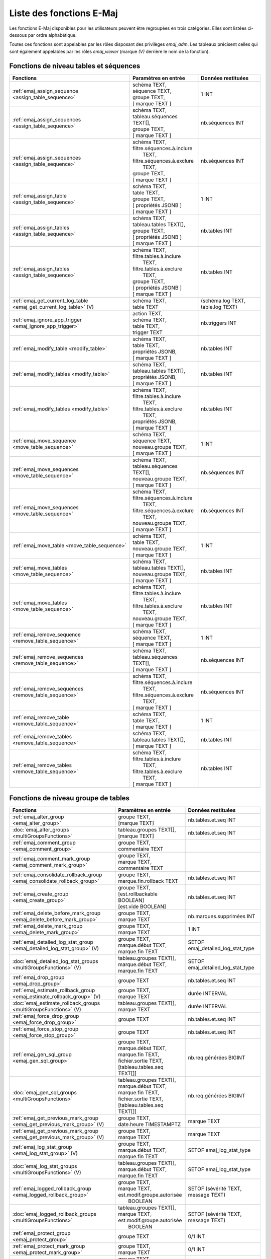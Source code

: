 Liste des fonctions E-Maj
=========================

Les fonctions E-Maj disponibles pour les utilisateurs peuvent être regroupées en trois catégories. Elles sont listées ci-dessous par ordre alphabétique.

Toutes ces fonctions sont appelables par les rôles disposant des privilèges *emaj_adm*. Les tableaux précisent celles qui sont également appelables par les rôles *emaj_viewer* (marque *(V)* derrière le nom de la fonction).

Fonctions de niveau tables et séquences
---------------------------------------

+--------------------------------------------------+-------------------------------+---------------------------------------+
| Fonctions                                        | Paramètres en entrée          | Données restituées                    |
+==================================================+===============================+=======================================+
| :ref:`emaj_assign_sequence                       | | schéma TEXT,                | 1 INT                                 |
| <assign_table_sequence>`                         | | séquence TEXT,              |                                       |
|                                                  | | groupe TEXT,                |                                       |
|                                                  | | [ marque TEXT ]             |                                       |
+--------------------------------------------------+-------------------------------+---------------------------------------+
| :ref:`emaj_assign_sequences                      | | schéma TEXT,                | nb.séquences INT                      |
| <assign_table_sequence>`                         | | tableau.séquences TEXT[],   |                                       |
|                                                  | | groupe TEXT,                |                                       |
|                                                  | | [ marque TEXT ]             |                                       |
+--------------------------------------------------+-------------------------------+---------------------------------------+
| :ref:`emaj_assign_sequences                      | | schéma TEXT,                | nb.séquences INT                      |
| <assign_table_sequence>`                         | | filtre.séquences.à.inclure  |                                       |
|                                                  | |   TEXT,                     |                                       |
|                                                  | | filtre.séquences.à.exclure  |                                       |
|                                                  | |   TEXT,                     |                                       |
|                                                  | | groupe TEXT,                |                                       |
|                                                  | | [ marque TEXT ]             |                                       |
+--------------------------------------------------+-------------------------------+---------------------------------------+
| :ref:`emaj_assign_table                          | | schéma TEXT,                | 1 INT                                 |
| <assign_table_sequence>`                         | | table TEXT,                 |                                       |
|                                                  | | groupe TEXT,                |                                       |
|                                                  | | [ propriétés JSONB ]        |                                       |
|                                                  | | [ marque TEXT ]             |                                       |
+--------------------------------------------------+-------------------------------+---------------------------------------+
| :ref:`emaj_assign_tables                         | | schéma TEXT,                | nb.tables INT                         |
| <assign_table_sequence>`                         | | tableau.tables TEXT[],      |                                       |
|                                                  | | groupe TEXT,                |                                       |
|                                                  | | [ propriétés JSONB ]        |                                       |
|                                                  | | [ marque TEXT ]             |                                       |
+--------------------------------------------------+-------------------------------+---------------------------------------+
| :ref:`emaj_assign_tables                         | | schéma TEXT,                | nb.tables INT                         |
| <assign_table_sequence>`                         | | filtre.tables.à.inclure     |                                       |
|                                                  | |   TEXT,                     |                                       |
|                                                  | | filtre.tables.à.exclure     |                                       |
|                                                  | |   TEXT,                     |                                       |
|                                                  | | groupe TEXT,                |                                       |
|                                                  | | [ propriétés JSONB ]        |                                       |
|                                                  | | [ marque TEXT ]             |                                       |
+--------------------------------------------------+-------------------------------+---------------------------------------+
| :ref:`emaj_get_current_log_table                 | | schéma TEXT,                | (schéma.log TEXT, table.log TEXT)     |
| <emaj_get_current_log_table>` (V)                | | table TEXT                  |                                       |
+--------------------------------------------------+-------------------------------+---------------------------------------+
| :ref:`emaj_ignore_app_trigger                    | | action TEXT,                | nb.triggers INT                       |
| <emaj_ignore_app_trigger>`                       | | schéma TEXT,                |                                       |
|                                                  | | table TEXT,                 |                                       |
|                                                  | | trigger TEXT                |                                       |
+--------------------------------------------------+-------------------------------+---------------------------------------+
| :ref:`emaj_modify_table                          | | schéma TEXT,                | nb.tables INT                         |
| <modify_table>`                                  | | table TEXT,                 |                                       |
|                                                  | | propriétés JSONB,           |                                       |
|                                                  | | [ marque TEXT ]             |                                       |
+--------------------------------------------------+-------------------------------+---------------------------------------+
| :ref:`emaj_modify_tables                         | | schéma TEXT,                | nb.tables INT                         |
| <modify_table>`                                  | | tableau.tables TEXT[],      |                                       |
|                                                  | | propriétés JSONB,           |                                       |
|                                                  | | [ marque TEXT ]             |                                       |
+--------------------------------------------------+-------------------------------+---------------------------------------+
| :ref:`emaj_modify_tables                         | | schéma TEXT,                | nb.tables INT                         |
| <modify_table>`                                  | | filtre.tables.à.inclure     |                                       |
|                                                  | |   TEXT,                     |                                       |
|                                                  | | filtre.tables.à.exclure     |                                       |
|                                                  | |   TEXT,                     |                                       |
|                                                  | | propriétés JSONB,           |                                       |
|                                                  | | [ marque TEXT ]             |                                       |
+--------------------------------------------------+-------------------------------+---------------------------------------+
| :ref:`emaj_move_sequence                         | | schéma TEXT,                | 1 INT                                 |
| <move_table_sequence>`                           | | séquence TEXT,              |                                       |
|                                                  | | nouveau.groupe TEXT,        |                                       |
|                                                  | | [ marque TEXT ]             |                                       |
+--------------------------------------------------+-------------------------------+---------------------------------------+
| :ref:`emaj_move_sequences                        | | schéma TEXT,                | nb.séquences INT                      |
| <move_table_sequence>`                           | | tableau.séquences TEXT[],   |                                       |
|                                                  | | nouveau.groupe TEXT,        |                                       |
|                                                  | | [ marque TEXT ]             |                                       |
+--------------------------------------------------+-------------------------------+---------------------------------------+
| :ref:`emaj_move_sequences                        | | schéma TEXT,                | nb.séquences INT                      |
| <move_table_sequence>`                           | | filtre.séquences.à.inclure  |                                       |
|                                                  | |   TEXT,                     |                                       |
|                                                  | | filtre.séquences.à.exclure  |                                       |
|                                                  | |   TEXT,                     |                                       |
|                                                  | | nouveau.groupe TEXT,        |                                       |
|                                                  | | [ marque TEXT ]             |                                       |
+--------------------------------------------------+-------------------------------+---------------------------------------+
| :ref:`emaj_move_table                            | | schéma TEXT,                | 1 INT                                 |
| <move_table_sequence>`                           | | table TEXT,                 |                                       |
|                                                  | | nouveau.groupe TEXT,        |                                       |
|                                                  | | [ marque TEXT ]             |                                       |
+--------------------------------------------------+-------------------------------+---------------------------------------+
| :ref:`emaj_move_tables                           | | schéma TEXT,                | nb.tables INT                         |
| <move_table_sequence>`                           | | tableau.tables TEXT[],      |                                       |
|                                                  | | nouveau.groupe TEXT,        |                                       |
|                                                  | | [ marque TEXT ]             |                                       |
+--------------------------------------------------+-------------------------------+---------------------------------------+
| :ref:`emaj_move_tables                           | | schéma TEXT,                | nb.tables INT                         |
| <move_table_sequence>`                           | | filtre.tables.à.inclure     |                                       |
|                                                  | |   TEXT,                     |                                       |
|                                                  | | filtre.tables.à.exclure     |                                       |
|                                                  | |   TEXT,                     |                                       |
|                                                  | | nouveau.groupe TEXT,        |                                       |
|                                                  | | [ marque TEXT ]             |                                       |
+--------------------------------------------------+-------------------------------+---------------------------------------+
| :ref:`emaj_remove_sequence                       | | schéma TEXT,                | 1 INT                                 |
| <remove_table_sequence>`                         | | séquence TEXT,              |                                       |
|                                                  | | [ marque TEXT ]             |                                       |
+--------------------------------------------------+-------------------------------+---------------------------------------+
| :ref:`emaj_remove_sequences                      | | schéma TEXT,                | nb.séquences INT                      |
| <remove_table_sequence>`                         | | tableau.séquences TEXT[],   |                                       |
|                                                  | | [ marque TEXT ]             |                                       |
+--------------------------------------------------+-------------------------------+---------------------------------------+
| :ref:`emaj_remove_sequences                      | | schéma TEXT,                | nb.séquences INT                      |
| <remove_table_sequence>`                         | | filtre.séquences.à.inclure  |                                       |
|                                                  | |   TEXT,                     |                                       |
|                                                  | | filtre.séquences.à.exclure  |                                       |
|                                                  | |   TEXT,                     |                                       |
|                                                  | | [ marque TEXT ]             |                                       |
+--------------------------------------------------+-------------------------------+---------------------------------------+
| :ref:`emaj_remove_table                          | | schéma TEXT,                | 1 INT                                 |
| <remove_table_sequence>`                         | | table TEXT,                 |                                       |
|                                                  | | [ marque TEXT ]             |                                       |
+--------------------------------------------------+-------------------------------+---------------------------------------+
| :ref:`emaj_remove_tables                         | | schéma TEXT,                | nb.tables INT                         |
| <remove_table_sequence>`                         | | tableau.tables TEXT[],      |                                       |
|                                                  | | [ marque TEXT ]             |                                       |
+--------------------------------------------------+-------------------------------+---------------------------------------+
| :ref:`emaj_remove_tables                         | | schéma TEXT,                | nb.tables INT                         |
| <remove_table_sequence>`                         | | filtre.tables.à.inclure     |                                       |
|                                                  | |   TEXT,                     |                                       |
|                                                  | | filtre.tables.à.exclure     |                                       |
|                                                  | |   TEXT,                     |                                       |
|                                                  | | [ marque TEXT ]             |                                       |
+--------------------------------------------------+-------------------------------+---------------------------------------+

Fonctions de niveau groupe de tables
------------------------------------

+--------------------------------------------------+-------------------------------+---------------------------------------+
| Fonctions                                        | Paramètres en entrée          | Données restituées                    |
+==================================================+===============================+=======================================+
| :ref:`emaj_alter_group                           | | groupe TEXT,                | nb.tables.et.seq INT                  |
| <emaj_alter_group>`                              | | [marque TEXT]               |                                       |
+--------------------------------------------------+-------------------------------+---------------------------------------+
| :doc:`emaj_alter_groups                          | | tableau.groupes TEXT[],     | nb.tables.et.seq INT                  |
| <multiGroupsFunctions>`                          | | [marque TEXT]               |                                       |
+--------------------------------------------------+-------------------------------+---------------------------------------+
| :ref:`emaj_comment_group                         | | groupe TEXT,                |                                       |
| <emaj_comment_group>`                            | | commentaire TEXT            |                                       |
+--------------------------------------------------+-------------------------------+---------------------------------------+
| :ref:`emaj_comment_mark_group                    | | groupe TEXT,                |                                       |
| <emaj_comment_mark_group>`                       | | marque TEXT,                |                                       |
|                                                  | | commentaire TEXT            |                                       |
+--------------------------------------------------+-------------------------------+---------------------------------------+
| :ref:`emaj_consolidate_rollback_group            | | groupe TEXT,                | nb.tables.et.seq INT                  |
| <emaj_consolidate_rollback_group>`               | | marque.fin.rollback TEXT    |                                       |
+--------------------------------------------------+-------------------------------+---------------------------------------+
| :ref:`emaj_create_group                          | | groupe TEXT,                | nb.tables.et.seq INT                  |
| <emaj_create_group>`                             | | [est.rollbackable BOOLEAN]  |                                       |
|                                                  | | [est.vide BOOLEAN]          |                                       |
+--------------------------------------------------+-------------------------------+---------------------------------------+
| :ref:`emaj_delete_before_mark_group              | | groupe TEXT,                | nb.marques.supprimées INT             |
| <emaj_delete_before_mark_group>`                 | | marque TEXT                 |                                       |
+--------------------------------------------------+-------------------------------+---------------------------------------+
| :ref:`emaj_delete_mark_group                     | | groupe TEXT,                | 1 INT                                 |
| <emaj_delete_mark_group>`                        | | marque TEXT                 |                                       |
+--------------------------------------------------+-------------------------------+---------------------------------------+
| :ref:`emaj_detailed_log_stat_group               | | groupe TEXT,                | SETOF emaj_detailed_log_stat_type     |
| <emaj_detailed_log_stat_group>` (V)              | | marque.début TEXT,          |                                       |
|                                                  | | marque.fin TEXT             |                                       |
+--------------------------------------------------+-------------------------------+---------------------------------------+
| :doc:`emaj_detailed_log_stat_groups              | | tableau.groupes TEXT[],     | SETOF emaj_detailed_log_stat_type     |
| <multiGroupsFunctions>` (V)                      | | marque.début TEXT,          |                                       |
|                                                  | | marque.fin TEXT             |                                       |
+--------------------------------------------------+-------------------------------+---------------------------------------+
| :ref:`emaj_drop_group                            | | groupe TEXT                 | nb.tables.et.seq INT                  |
| <emaj_drop_group>`                               |                               |                                       |
+--------------------------------------------------+-------------------------------+---------------------------------------+
| :ref:`emaj_estimate_rollback_group               | | groupe TEXT,                | durée INTERVAL                        |
| <emaj_estimate_rollback_group>` (V)              | | marque TEXT                 |                                       |
+--------------------------------------------------+-------------------------------+---------------------------------------+
| :doc:`emaj_estimate_rollback_groups              | | tableau.groupes TEXT[],     | durée INTERVAL                        |
| <multiGroupsFunctions>` (V)                      | | marque TEXT                 |                                       |
+--------------------------------------------------+-------------------------------+---------------------------------------+
| :ref:`emaj_force_drop_group                      | | groupe TEXT                 | nb.tables.et.seq INT                  |
| <emaj_force_drop_group>`                         |                               |                                       |
+--------------------------------------------------+-------------------------------+---------------------------------------+
| :ref:`emaj_force_stop_group                      | | groupe TEXT                 | nb.tables.et.seq INT                  |
| <emaj_force_stop_group>`                         |                               |                                       |
+--------------------------------------------------+-------------------------------+---------------------------------------+
| :ref:`emaj_gen_sql_group                         | | groupe TEXT,                | nb.req.générées BIGINT                |
| <emaj_gen_sql_group>`                            | | marque.début TEXT,          |                                       |
|                                                  | | marque.fin TEXT,            |                                       |
|                                                  | | fichier.sortie TEXT,        |                                       |
|                                                  | | [tableau.tables.seq TEXT[]] |                                       |
+--------------------------------------------------+-------------------------------+---------------------------------------+
| :doc:`emaj_gen_sql_groups                        | | tableau.groupes TEXT[],     | nb.req.générées BIGINT                |
| <multiGroupsFunctions>`                          | | marque.début TEXT,          |                                       |
|                                                  | | marque.fin TEXT,            |                                       |
|                                                  | | fichier.sortie TEXT,        |                                       |
|                                                  | | [tableau.tables.seq TEXT[]] |                                       |
+--------------------------------------------------+-------------------------------+---------------------------------------+
| :ref:`emaj_get_previous_mark_group               | | groupe TEXT,                | marque TEXT                           |
| <emaj_get_previous_mark_group>` (V)              | | date.heure TIMESTAMPTZ      |                                       |
+--------------------------------------------------+-------------------------------+---------------------------------------+
| :ref:`emaj_get_previous_mark_group               | | groupe TEXT,                | marque TEXT                           |
| <emaj_get_previous_mark_group>` (V)              | | marque TEXT                 |                                       |
+--------------------------------------------------+-------------------------------+---------------------------------------+
| :ref:`emaj_log_stat_group                        | | groupe TEXT,                | SETOF emaj_log_stat_type              |
| <emaj_log_stat_group>` (V)                       | | marque.début TEXT,          |                                       |
|                                                  | | marque.fin TEXT             |                                       |
+--------------------------------------------------+-------------------------------+---------------------------------------+
| :doc:`emaj_log_stat_groups                       | | tableau.groupes TEXT[],     | SETOF emaj_log_stat_type              |
| <multiGroupsFunctions>` (V)                      | | marque.début TEXT,          |                                       |
|                                                  | | marque.fin TEXT             |                                       |
+--------------------------------------------------+-------------------------------+---------------------------------------+
| :ref:`emaj_logged_rollback_group                 | | groupe TEXT,                | SETOF (sévérité TEXT, message TEXT)   |
| <emaj_logged_rollback_group>`                    | | marque TEXT,                |                                       |
|                                                  | | est.modif.groupe.autorisée  |                                       |
|                                                  | |  BOOLEAN                    |                                       |
+--------------------------------------------------+-------------------------------+---------------------------------------+
| :doc:`emaj_logged_rollback_groups                | | tableau.groupes TEXT[],     | SETOF (sévérité TEXT, message TEXT)   |
| <multiGroupsFunctions>`                          | | marque TEXT,                |                                       |
|                                                  | | est.modif.groupe.autorisée  |                                       |
|                                                  | |  BOOLEAN                    |                                       |
+--------------------------------------------------+-------------------------------+---------------------------------------+
| :ref:`emaj_protect_group                         | | groupe TEXT                 | 0/1 INT                               |
| <emaj_protect_group>`                            |                               |                                       |
+--------------------------------------------------+-------------------------------+---------------------------------------+
| :ref:`emaj_protect_mark_group                    | | groupe TEXT,                | 0/1 INT                               |
| <emaj_protect_mark_group>`                       | | marque TEXT                 |                                       |
+--------------------------------------------------+-------------------------------+---------------------------------------+
| :ref:`emaj_rename_mark_group                     | | groupe TEXT,                |                                       |
| <emaj_rename_mark_group>`                        | | marque TEXT,                |                                       |
|                                                  | | nouveau.nom TEXT            |                                       |
+--------------------------------------------------+-------------------------------+---------------------------------------+
| :ref:`emaj_reset_group                           | | groupe TEXT                 | nb.tables.et.seq INT                  |
| <emaj_reset_group>`                              |                               |                                       |
+--------------------------------------------------+-------------------------------+---------------------------------------+
| :ref:`emaj_rollback_group                        | | groupe TEXT,                | SETOF (sévérité TEXT, message TEXT)   |
| <emaj_rollback_group>`                           | | marque TEXT,                |                                       |
|                                                  | | est_modif_groupe_autorisé   |                                       |
|                                                  | |  BOOLEAN                    |                                       |
+--------------------------------------------------+-------------------------------+---------------------------------------+
| :doc:`emaj_rollback_groups                       | | tableau.groupes TEXT[],     | SETOF (sévérité TEXT, message TEXT)   |
| <multiGroupsFunctions>`                          | | marque TEXT,                |                                       |
|                                                  | | est_modif_groupe_autorisé   |                                       |
|                                                  | |  BOOLEAN                    |                                       |
+--------------------------------------------------+-------------------------------+---------------------------------------+
| :ref:`emaj_set_mark_group                        | | groupe TEXT,                | nb.tables.et.seq INT                  |
| <emaj_set_mark_group>`                           | | [marque TEXT]               |                                       |
+--------------------------------------------------+-------------------------------+---------------------------------------+
| :doc:`emaj_set_mark_groups                       | | tableau.groupes TEXT[],     | nb.tables.et.seq INT                  |
| <multiGroupsFunctions>`                          | | [marque TEXT]               |                                       |
+--------------------------------------------------+-------------------------------+---------------------------------------+
| :ref:`emaj_snap_group                            | | groupe TEXT,                | nb.tables.et.seq INT                  |
| <emaj_snap_group>`                               | | répertoire TEXT,            |                                       |
|                                                  | | options.copy TEXT           |                                       |
+--------------------------------------------------+-------------------------------+---------------------------------------+
| :ref:`emaj_snap_log_group                        | | groupe TEXT,                | nb.tables.et.seq INT                  |
| <emaj_snap_log_group>`                           | | marque.début TEXT,          |                                       |
|                                                  | | marque.fin TEXT,            |                                       |
|                                                  | | répertoire TEXT,            |                                       |
|                                                  | | options.copy TEXT           |                                       |
+--------------------------------------------------+-------------------------------+---------------------------------------+
| :ref:`emaj_start_group                           | | groupe TEXT,                | nb.tables.et.seq INT                  |
| <emaj_start_group>`                              | | [marque TEXT],              |                                       |
|                                                  | | [reset.log BOOLEAN]         |                                       |
+--------------------------------------------------+-------------------------------+---------------------------------------+
| :doc:`emaj_start_groups                          | | tableau.groupes TEXT[],     | nb.tables.et.seq INT                  |
| <multiGroupsFunctions>`                          | | [marque TEXT],              |                                       |
|                                                  | | [reset.log BOOLEAN]         |                                       |
+--------------------------------------------------+-------------------------------+---------------------------------------+
| :ref:`emaj_stop_group                            | | groupe TEXT,                | nb.tables.et.seq INT                  |
| <emaj_stop_group>`                               | | [marque TEXT]               |                                       |
+--------------------------------------------------+-------------------------------+---------------------------------------+
| :doc:`emaj_stop_groups                           | | tableau.groupes TEXT[],     | nb.tables.et.seq INT                  |
| <multiGroupsFunctions>`                          | | [marque TEXT]               |                                       |
+--------------------------------------------------+-------------------------------+---------------------------------------+
| :ref:`emaj_sync_def_group                        | | groupe TEXT                 | nb.tables.et.seq INT                  |
| <emaj_sync_def_group>`                           |                               |                                       |
+--------------------------------------------------+-------------------------------+---------------------------------------+
| :ref:`emaj_unprotect_group                       | | groupe TEXT                 | 0/1 INT                               |
| <emaj_unprotect_group>`                          |                               |                                       |
+--------------------------------------------------+-------------------------------+---------------------------------------+
| :ref:`emaj_unprotect_mark_group                  | | groupe TEXT,                | 0/1 INT                               |
| <emaj_unprotect_mark_group>`                     | | marque TEXT                 |                                       |
+--------------------------------------------------+-------------------------------+---------------------------------------+

Fonctions de niveau général
---------------------------

+--------------------------------------------------+-------------------------------+---------------------------------------+
| Fonctions                                        | Paramètres en entrée          | Données restituées                    |
+==================================================+===============================+=======================================+
| :ref:`emaj_cleanup_rollback_state                |                               | nb.rollback INT                       |
| <emaj_cleanup_rollback_state>`                   |                               |                                       |
+--------------------------------------------------+-------------------------------+---------------------------------------+
| :ref:`emaj_disable_protection_by_event_triggers  |                               | nb.triggers INT                       |
| <emaj_disable_protection_by_event_triggers>`     |                               |                                       |
+--------------------------------------------------+-------------------------------+---------------------------------------+
| :ref:`emaj_enable_protection_by_event_triggers   |                               | nb.triggers INT                       |
| <emaj_enable_protection_by_event_triggers>`      |                               |                                       |
+--------------------------------------------------+-------------------------------+---------------------------------------+
| :ref:`emaj_export_parameters_configuration       |                               | paramètres JSON                       |
| <export_param_conf>`                             |                               |                                       |
+--------------------------------------------------+-------------------------------+---------------------------------------+
| :ref:`emaj_export_parameters_configuration       | fichier TEXT                  | nb.paramètres INT                     |
| <export_param_conf>`                             |                               |                                       |
+--------------------------------------------------+-------------------------------+---------------------------------------+
| :ref:`emaj_get_consolidable_rollbacks            |                               | SETOF emaj_consolidable_rollback_type |
| <emaj_get_consolidable_rollbacks>` (V)           |                               |                                       |
+--------------------------------------------------+-------------------------------+---------------------------------------+
| :ref:`emaj_import_parameters_configuration       | | paramètres JSON,            | nb.paramètres INT                     |
| <import_param_conf>`                             | | [suppression.conf BOOLEAN)] |                                       |
+--------------------------------------------------+-------------------------------+---------------------------------------+
| :ref:`emaj_import_parameters_configuration       | | fichier TEXT,               | nb.paramètres INT                     |
| <import_param_conf>`                             | | [suppression.conf BOOLEAN)] |                                       |
+--------------------------------------------------+-------------------------------+---------------------------------------+
| :ref:`emaj_rollback_activity                     |                               | SETOF emaj_rollback_activity_type     |
| <emaj_rollback_activity>` (V)                    |                               |                                       |
+--------------------------------------------------+-------------------------------+---------------------------------------+
| :ref:`emaj_verify_all                            |                               | SETOF TEXT                            |
| <emaj_verify_all>` (V)                           |                               |                                       |
+--------------------------------------------------+-------------------------------+---------------------------------------+

